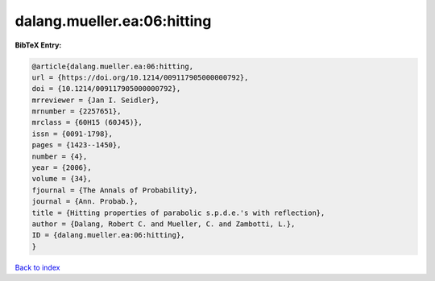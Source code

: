 dalang.mueller.ea:06:hitting
============================

.. :cite:t:`dalang.mueller.ea:06:hitting`

.. bibliography:: ../../All.bib

**BibTeX Entry:**

.. code-block:: bibtex

   @article{dalang.mueller.ea:06:hitting,
   url = {https://doi.org/10.1214/009117905000000792},
   doi = {10.1214/009117905000000792},
   mrreviewer = {Jan I. Seidler},
   mrnumber = {2257651},
   mrclass = {60H15 (60J45)},
   issn = {0091-1798},
   pages = {1423--1450},
   number = {4},
   year = {2006},
   volume = {34},
   fjournal = {The Annals of Probability},
   journal = {Ann. Probab.},
   title = {Hitting properties of parabolic s.p.d.e.'s with reflection},
   author = {Dalang, Robert C. and Mueller, C. and Zambotti, L.},
   ID = {dalang.mueller.ea:06:hitting},
   }

`Back to index <../index>`_
